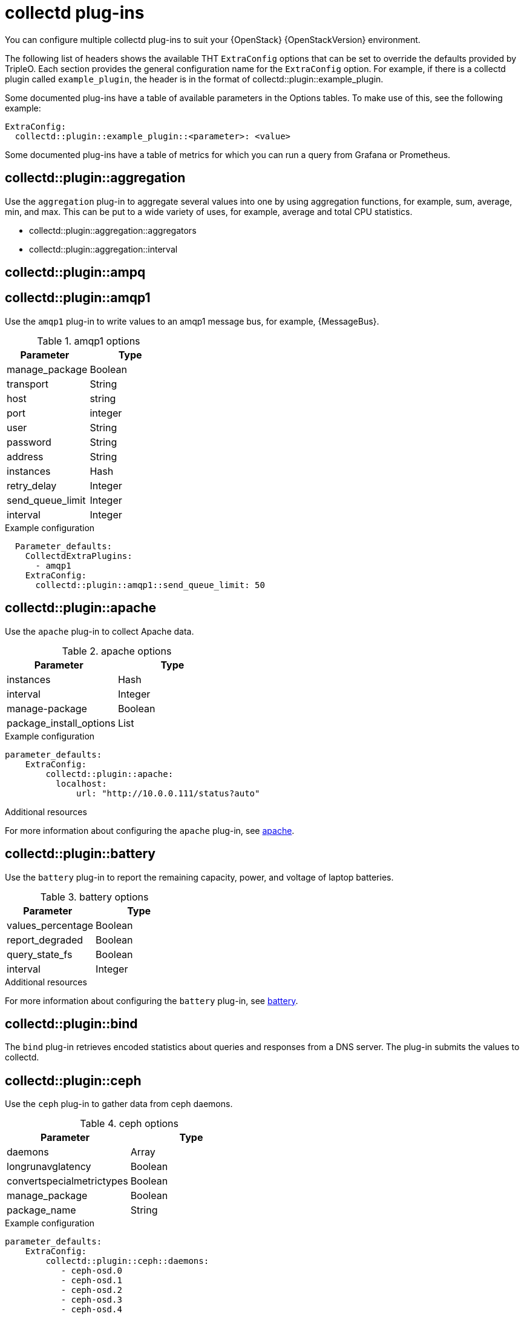 //:appendix-caption: Appendix
// Module included in the following assemblies:
//
// <List assemblies here, each on a new line>

// This module can be included from assemblies using the following include statement:
// include::<path>/ref_collectd-plugins.adoc[leveloffset=+1]

// The file name and the ID are based on the module title. For example:
// * file name: ref_my-reference-a.adoc
// * ID: [id='ref_my-reference-a_{context}']
// * Title: = My reference A
//
// The ID is used as an anchor for linking to the module. Avoid changing
// it after the module has been published to ensure existing links are not
// broken.
[id='collectd-plugins_{context}']
//
// The `context` attribute enables module reuse. Every module's ID includes
// {context}, which ensures that the module has a unique ID even if it is
// reused multiple times in a guide.
//:context: appendix
//
// In the title, include nouns that are used in the body text. This helps
// readers and search engines find information quickly.
//[appendix]
//[[appe-stf-collectd-plugins]]
= collectd plug-ins

ifeval::["{build}" == "downstream"]
[IMPORTANT]
Red Hat is currently updating the plug-in information in this guide for this release.
endif::[]

You can configure multiple collectd plug-ins to suit your {OpenStack} {OpenStackVersion} environment.

The following list of headers shows the available THT `ExtraConfig` options that can be set to override the defaults provided by TripleO. Each section provides the general configuration name for the `ExtraConfig` option. For example, if there is a collectd plugin called `example_plugin`, the header is in the format of collectd::plugin::example_plugin.

Some documented plug-ins have a table of available parameters in the Options tables. To make use of this, see the following example:
----
ExtraConfig:
  collectd::plugin::example_plugin::<parameter>: <value>
----

Some documented plug-ins have a table of metrics for which you can run a query from Grafana or Prometheus.

[discrete]
== collectd::plugin::aggregation

Use the `aggregation` plug-in to aggregate several values into one by using aggregation functions, for example, sum, average, min, and max. This can be put to a wide variety of uses, for example, average and total CPU statistics.

* collectd::plugin::aggregation::aggregators
* collectd::plugin::aggregation::interval

[discrete]
== collectd::plugin::ampq


[discrete]
== collectd::plugin::amqp1

Use the `amqp1` plug-in to write values to an amqp1 message bus, for example, {MessageBus}.

.Options

.amqp1 options
[cols="50%,50%"]
|===
|Parameter  |Type

|manage_package
|Boolean

|transport
|String

|host
|string

|port
|integer

|user
|String

|password
|String

|address
|String

|instances
|Hash

|retry_delay
|Integer

|send_queue_limit
|Integer

|interval
|Integer
|===

.Example configuration

----
  Parameter_defaults:
    CollectdExtraPlugins:
      - amqp1
    ExtraConfig:
      collectd::plugin::amqp1::send_queue_limit: 50
----

[discrete]
== collectd::plugin::apache

Use the `apache` plug-in to collect Apache data.

.apache options
[cols="50%,50%"]
|===
|Parameter  |Type

|instances |Hash

|interval |Integer

|manage-package |Boolean

|package_install_options |List

|===

.Example configuration
----
parameter_defaults:
    ExtraConfig:
        collectd::plugin::apache:
          localhost:
              url: "http://10.0.0.111/status?auto"
----


.Additional resources

For more information about configuring the `apache` plug-in, see https://collectd.org/documentation/manpages/collectd.conf.5.shtml#plugin_apache[apache].

[discrete]
== collectd::plugin::battery

Use the `battery` plug-in to report the remaining capacity, power, and voltage of laptop batteries.

.battery options
[cols="50%,50%"]
|===
|Parameter  |Type

|values_percentage |Boolean

|report_degraded |Boolean

|query_state_fs |Boolean

|interval | Integer
|===


.Additional resources

For more information about configuring the `battery` plug-in, see https://collectd.org/documentation/manpages/collectd.conf.5.shtml#plugin_ceph[battery].


[discrete]
== collectd::plugin::bind

The `bind` plug-in retrieves encoded statistics about queries and responses from a DNS server. The plug-in submits the values to collectd.

[discrete]
==  collectd::plugin::ceph

Use the `ceph` plug-in to gather data from ceph daemons.

.ceph options
[cols="50%,50%"]
|===
|Parameter  |Type

|daemons |Array

|longrunavglatency |Boolean

|convertspecialmetrictypes |Boolean

|manage_package |Boolean

|package_name |String
|===

.Example configuration
----
parameter_defaults:
    ExtraConfig:
        collectd::plugin::ceph::daemons:
           - ceph-osd.0
           - ceph-osd.1
           - ceph-osd.2
           - ceph-osd.3
           - ceph-osd.4
----

[NOTE]
If the OSDs do not exist on all nodes, you must still ensure that you list the OSDs.

[NOTE]
When you deploy collectd, the `ceph` plug-in is automatically added to ceph nodes. Adding the `ceph` plug-in on ceph nodes to `CollectdExtraPlugins` results in a deployment failure.

.Additional resources

For more information about configuring the `ceph` plug-in, see https://collectd.org/documentation/manpages/collectd.conf.5.shtml#plugin_ceph[ceph].



[discrete]
== collectd::plugins::cgroups

Use the `cgroups` plug-in to collect information for processes in a cgroup.

.cgroups options
[cols="50%,50%"]
|===
|Parameter  |Type

|ignore_selected
|Boolean

|interval
|Integer

|cgroups
|List
|===

.Additional resources

For more information about configuring the `cgroups` plug-in, see https://collectd.org/documentation/manpages/collectd.conf.5.shtml#plugin_cgroups[cgroups].

[discrete]
== collectd::plugin::chrony

[discrete]
== collectd::plugin::connectivity

[discrete]
== collectd::plugin::conntrack

* None
[discrete]
== collectd::plugin::contextswitch

* collectd::plugin::contextswitch::interval

[discrete]
== collectd::plugin::cpu

Use the `cpu` plug-in to monitor the amount of time spent by the CPU in various states, for example, executing user code, executing system code, waiting for IO-operations, and being idle.

The `cpu` plug-in does not collect percentages. It collects _jiffies_. A jiffy is not an absolute time interval unit and depends on the clock frequency of your hardware platform.

To get a percentage value, set the Boolean parameters `reportbycpu` and `reportbystate` to `true`, and then you can set the Boolean parameter `valuespercentage` to true.



.cpu metrics
[cols="20%,30%,50%"]
|===
|Name  |Description | Query

|idle
|Amount of idle time
|collectd_cpu_total{...,type_instance='idle'}

|interrupt
|CPU blocked by interrupts
|collectd_cpu_total{...,type_instance='interrupt'}

|nice
|Amount of time running low priority processes
|collectd_cpu_total{...,type_instance='nice'}

|softirq
|Amount of cycles spent in servicing interrupt requests
|collectd_cpu_total{...,type_instance='waitirq'}

|steal
|The percentage of time a virtual CPU waits for a real CPU while the hypervisor is servicing another virtual processor
|collectd_cpu_total{...,type_instance='steal'}

|system
|Amount spent on system level (kernel)
|collectd_cpu_total{...,type_instance='system'}

|user
|Jiffies used by user processes
|collectd_cpu_total{...,type_instance='user'}

|wait
|CPU waiting on outstanding I/O request
|collectd_cpu_total{...,type_instance='wait'}
|===

.cpu options
[cols="50%,50%"]
|===
|Parameter  |Type

|reportbystate
|Boolean

|valuespercentage
|Boolean

|reportbycpu
|Boolean

|reportnumcpu
|Boolean

|reportgueststate
|Boolean

|subtractgueststate
|Boolean

|interval
|Integer
|===

.Example configuration

----
parameter_defaults:
    CollectdExtraPlugins:
      - cpu
    ExtraConfig:
        collectd::plugin::cpu::reportbystate: true
----

.Additional resources

For more information about configuring the `cpu` plug-in, see https://collectd.org/documentation/manpages/collectd.conf.5.shtml#plugin_cpu[cpu plug-in].

[discrete]
== collectd::plugin::cpufreq
* None

[discrete]
== collectd::plugin::cpusleep

[discrete]
== collectd::plugin::csv

* collectd::plugin::csv::datadir
* collectd::plugin::csv::storerates
* collectd::plugin::csv::interval

[discrete]
== collectd::plugin::curl_json

[discrete]
== collectd::plugin::curl

[discrete]
== collectd::plugin::curl_xml

[discrete]
== collectd::plugin::dbi

[discrete]
== collectd::plugin::df

Use the `df` plug-in to collect file system usage information.

.df metrics
[cols="20%,30%,50%"]
|===
|Name  |Description | Query

|free
|Amount of free space
|collectd_df_df_complex{..., type_instance="free"}

|reserved
|reserved disk space
|collectd_df_df_complex{..., type_instance="reserved"}

|used
|used disk space
|collectd_df_df_complex{..., type_instance="used"}
|===


.df options
[cols="50%,50%"]
|===
|Parameter  |Type

|devices |Array

|fstypes |Array

|ignoreselected |Boolean

|mountpoints |Array

|reportbydevice |Boolean

|reportinodes |Boolean

|reportreserved |Boolean

|valuesabsolute |Boolean

|valuespercentage |Boolean

|===

.Example configuration

----
parameter_defaults:
    CollectdExtraPlugins:
      - df
    ExtraConfig:
        collectd::plugin::df::FStype: "ext4"
----

.Additional resources

For more information about configuring the `df` plug-in, see https://collectd.org/documentation/manpages/collectd.conf.5.shtml#plugin_df[df plug-in].

[discrete]
== collectd::plugin::disk

Use the `disk` plug-in to collect performance statistics of hard-disks and, if supported, partitions.

* collectd::plugin::disk::disks
* collectd::plugin::disk::ignoreselected
* collectd::plugin::disk::udevnameattr
* collectd::plugin::disk::interval

[discrete]
== collectd::plugin::dns

[discrete]
== collectd::plugin::dpdk_telemetry

[discrete]
== collectd::plugin::entropy

* collectd::plugin::entropy::interval

[discrete]
== collectd::plugin::ethstat

* collectd::plugin::ethstat::interfaces
* collectd::plugin::ethstat::maps
* collectd::plugin::ethstat::mappedonly
* collectd::plugin::ethstat::interval

[discrete]
== collectd::plugin::exec
* collectd::plugin::exec::commands
* collectd::plugin::exec::commands_defaults
* collectd::plugin::exec::globals
* collectd::plugin::exec::interval

[discrete]
== collectd::plugin::fhcount
* collectd::plugin::fhcount::valuesabsolute
* collectd::plugin::fhcount::valuespercentage
* collectd::plugin::fhcount::interval

[discrete]
== collectd::plugin::filecount
* collectd::plugin::filecount::directories
* collectd::plugin::filecount::interval

[discrete]
== collectd::plugin::fscache
* None

[discrete]
== collectd-hddtemp
* collectd::plugin::hddtemp::host
* collectd::plugin::hddtemp::port
* collectd::plugin::hddtemp::interval

[discrete]
== collectd-hugepages
* collectd::plugin::hugepages::report_per_node_hp
* collectd::plugin::hugepages::report_root_hp
* collectd::plugin::hugepages::values_pages
* collectd::plugin::hugepages::values_bytes
* collectd::plugin::hugepages::values_percentage
* collectd::plugin::hugepages::interval

[discrete]
== collectd::plugin::intel_pmu

[discrete]
== collectd::plugin::intel_rdt

[discrete]
== collectd::plugin::interface
* collectd::plugin::interface::interfaces
* collectd::plugin::interface::ignoreselected
* collectd::plugin::interface::reportinactive
* Collectd::plugin::interface::interval

[discrete]
== collectd::plugin::ipc
* None

[discrete]
== collectd::plugin::ipmi
* collectd::plugin::ipmi::ignore_selected
* collectd::plugin::ipmi::notify_sensor_add
* collectd::plugin::ipmi::notify_sensor_remove
* collectd::plugin::ipmi::notify_sensor_not_present
* collectd::plugin::ipmi::sensors
* collectd::plugin::ipmi::interval

[discrete]
== collectd::plugin::iptables

[discrete]
== collectd::plugin::irq
* collectd::plugin::irq::irqs
* collectd::plugin::irq::ignoreselected
* collectd::plugin::irq::interval

[discrete]
== collectd::plugin::load

Use the `load` plug-in to collect the system load and to get overview on  system use.

* collectd::plugin::load::report_relative
* collectd::plugin::load::interval

[discrete]
== collectd::plugin::logfile
* collectd::plugin::logfile::log_level
* collectd::plugin::logfile::log_file
* collectd::plugin::logfile::log_timestamp
* collectd::plugin::logfile::print_severity
* collectd::plugin::logfile::interval

[discrete]
== collectd::plugin::log_logstash

[discrete]
== collectd::plugin::madwifi

[discrete]
== collectd::plugin::match_empty_counter

[discrete]
== collectd::plugin::match_hashed

[discrete]
== collectd::plugin::match_regex

[discrete]
== collectd::plugin::match_timediff

[discrete]
== collectd::plugin::match_value

[discrete]
== collectd::plugin::mbmon

[discrete]
== collectd::plugin::mcelog

Use the `mcelog` plug-in to send notifications and statistics relevant to Machine Check Exceptions when they occur. Configure `mcelog` to run on the platform in daemon mode and ensure that logging capabilities are enabled.

.mcelog options
[cols="50%,50%"]
|===
|Parameter  |Type

|Mcelogfile |String

|Memory |Hash { mcelogclientsocket[string], persistentnotification[boolean] }

|===

.Example configuration
----
parameter_defaults:
    CollectdExtraPlugins: mcelog
    CollectdEnableMcelog: true
----

.Additional resources
* For more information about configuring the `mcelog` plug-in, see https://collectd.org/documentation/manpages/collectd.conf.5.shtml#plugin_mcelog[mcelog].

[discrete]
== collectd::plugin::md

[discrete]
== collectd::plugin::memcachec

[discrete]
== collectd::plugin::memcached

* collectd::plugin::memcached::instances
* collectd::plugin::memcached::interval

[discrete]
== collectd::plugin::memory

* collectd::plugin::memory::valuesabsolute
* collectd::plugin::memory::valuespercentage
* collectd::plugin::memory::interval
collectd-multimeter

[discrete]
== collectd::plugin::multimeter

[discrete]
== collectd::plugin::mysql

* collectd::plugin::mysql::interval

[discrete]
== collectd::plugin::netlink
* collectd::plugin::netlink::interfaces
* collectd::plugin::netlink::verboseinterfaces
* collectd::plugin::netlink::qdiscs
* collectd::plugin::netlink::classes
* collectd::plugin::netlink::filters
* collectd::plugin::netlink::ignoreselected
* collectd::plugin::netlink::interval

[discrete]
== collectd::plugin::network

* collectd::plugin::network::timetolive
* collectd::plugin::network::maxpacketsize
* collectd::plugin::network::forward
* collectd::plugin::network::reportstats
* collectd::plugin::network::listeners
* collectd::plugin::network::servers
* collectd::plugin::network::interval

[discrete]
== collectd::plugin::nfs
* collectd::plugin::nfs::interval

[discrete]
== collectd::plugin::notify_nagios

[discrete]
== collectd::plugin::ntpd

* collectd::plugin::ntpd::host
* collectd::plugin::ntpd::port
* collectd::plugin::ntpd::reverselookups
* collectd::plugin::ntpd::includeunitid
* collectd::plugin::ntpd::interval

[discrete]
== collectd::plugin::numa
* None

[discrete]
== collectd::plugin::olsrd

[discrete]
== collectd::plugin::openldap

[discrete]
== collectd::plugin::openvpn

* collectd::plugin::openvpn::statusfile
* collectd::plugin::openvpn::improvednamingschema
* collectd::plugin::openvpn::collectcompression
* collectd::plugin::openvpn::collectindividualusers
* collectd::plugin::openvpn::collectusercount
* collectd::plugin::openvpn::interval

[discrete]
== collectd::plugin::ovs_stats

Use the `ovs_stats` plug-in to collect statistics of OVS connected interfaces. This plug-in uses the OVSDB management protocol (RFC7047) monitor mechanism to get statistics from OVSDB.

.ovs_stats options
[cols="50%,50%"]
|===
|Parameter  |Type

|address
|String

|bridges
|List

|port
|Integer

|socket
|String
|===


.Example configuration

----
    parameter_defaults:
        CollectdExtraPlugins:
          - ovs_stats
        ExtraConfig:
          collectd::plugin::ovs_stats::socket: '/run/openvswitch/db.sock'
----

.Additional resources

* For more information about configuring the `ovs_stats` plug-in, see https://collectd.org/documentation/manpages/collectd.conf.5.shtml#plugin_ovs_stats[ovs_stats].

[discrete]
== collectd::plugin::pcie_errors

Use the `pcie_errors` plug-in to poll PCI config space for baseline and Advanced Error Reporting (AER) errors, and to parse syslog for AER events. Errors are reported through notifications.

.pcie_errors options
[cols="50%,50%"]
|===
|Parameter  |Type

|source |Enum (sysfs, proc)

|access |String

|reportmasked |Boolean

|persistent_notifications |Boolean
|===

.Example configuration

----
parameter_defaults:
    CollectdExtraPlugins:
       - pcie_errors
----

.Additional resources

* For more information about configuring the `pcie_errors` plug-in, see https://github.com/collectd/collectd/blob/main/src/collectd.conf.pod#plugin-pcie_errors[pcie_errors upstream].

[discrete]
== collectd::plugin::ping
* collectd::plugin::ping::hosts
* collectd::plugin::ping::timeout
* collectd::plugin::ping::ttl
* collectd::plugin::ping::source_address
* collectd::plugin::ping::device
* collectd::plugin::ping::max_missed
* collectd::plugin::ping::size
* collectd::plugin::ping::interval

[discrete]
== collectd::plugin::powerdns
* collectd::plugin::powerdns::interval
* collectd::plugin::powerdns::servers
* collectd::plugin::powerdns::recursors
* collectd::plugin::powerdns::local_socket
* collectd::plugin::powerdns::interval

[discrete]
== collectd::plugin::processes
* collectd::plugin::processes::processes
* collectd::plugin::processes::process_matches
* collectd::plugin::processes::collect_context_switch
* collectd::plugin::processes::collect_file_descriptor
* collectd::plugin::processes::collect_memory_maps
* collectd::plugin::powerdns::interval

[discrete]
== collectd::plugin::protocols
* collectd::plugin::protocols::ignoreselected
* collectd::plugin::protocols::values

[discrete]
== collectd::plugin::python

[discrete]
== collectd::plugin::sensors

[discrete]
== collectd::plugin::serial

[discrete]
== collectd::plugin::smart

* collectd::plugin::smart::disks
* collectd::plugin::smart::ignoreselected
* collectd::plugin::smart::interval

[discrete]
== collectd::plugin::snmp

[discrete]
== collectd::plugin::snmp_agent

Use the `snmp_agent` plug-in as an SNMP subagent to map collectd metrics to relevant OIDs. The snmp agent also requires a running snmpd service.

.Example configuration:

----
parameter_defaults:
    CollectdExtraPlugins:
        snmp_agent
resource_registry:
    OS::TripleO::Services::Snmp: /usr/share/openstack-tripleo-heat-
templates/deployment/snmp/snmp-baremetal-puppet.yaml
----

.Additional resources:

For more information about how to configure `snmp_agent`, see  https://collectd.org/documentation/manpages/collectd.conf.5.shtml#plugin_snmp_agent[snmp_agent].

[discrete]
== collectd::plugin::statsd
* collectd::plugin::statsd::host
* collectd::plugin::statsd::port
* collectd::plugin::statsd::deletecounters
* collectd::plugin::statsd::deletetimers
* collectd::plugin::statsd::deletegauges
* collectd::plugin::statsd::deletesets
* collectd::plugin::statsd::countersum
* collectd::plugin::statsd::timerpercentile
* collectd::plugin::statsd::timerlower
* collectd::plugin::statsd::timerupper
* collectd::plugin::statsd::timersum
* collectd::plugin::statsd::timercount
* collectd::plugin::statsd::interval

[discrete]
== collectd::plugin::swap
* collectd::plugin::swap::reportbydevice
* collectd::plugin::swap::reportbytes
* collectd::plugin::swap::valuesabsolute
* collectd::plugin::swap::valuespercentage
* collectd::plugin::swap::reportio
* collectd::plugin::swap::interval

[discrete]
== collectd::plugin::sysevent

[discrete]
== collectd::plugin::syslog

* collectd::plugin::syslog::log_level
* collectd::plugin::syslog::notify_level
* collectd::plugin::syslog::interval

[discrete]
== collectd::plugin::table

* collectd::plugin::table::tables
* collectd::plugin::table::interval

[discrete]
== collectd::plugin::tail

* collectd::plugin::tail::files
* collectd::plugin::tail::interval

[discrete]
== collectd::plugin::tail_csv
* collectd::plugin::tail_csv::metrics
* collectd::plugin::tail_csv::files

[discrete]
== collectd::plugin::target_notification

[discrete]
== collectd::plugin::target_replace

[discrete]
== collectd::plugin::target_scale

[discrete]
== collectd::plugin::target_set

[discrete]
== collectd::plugin::target_v5upgrade

[discrete]
== collectd::plugin::tcpconns

* collectd::plugin::tcpconns::localports
* collectd::plugin::tcpconns::remoteports
* collectd::plugin::tcpconns::listening
* collectd::plugin::tcpconns::allportssummary
* collectd::plugin::tcpconns::interval

[discrete]
== collectd::plugin::ted

[discrete]
== collectd::plugin::thermal

* collectd::plugin::thermal::devices
* collectd::plugin::thermal::ignoreselected
* collectd::plugin::thermal::interval

[discrete]
== collectd::plugin::threshold
* collectd::plugin::threshold::types
* collectd::plugin::threshold::plugins
* collectd::plugin::threshold::hosts
* collectd::plugin::threshold::interval

[discrete]
== collectd::plugin::turbostat
* collectd::plugin::turbostat::core_c_states
* collectd::plugin::turbostat::package_c_states
* collectd::plugin::turbostat::system_management_interrupt
* collectd::plugin::turbostat::digital_temperature_sensor
* collectd::plugin::turbostat::tcc_activation_temp
* collectd::plugin::turbostat::running_average_power_limit
* collectd::plugin::turbostat::logical_core_names

[discrete]
== collectd::plugin::unixsock

[discrete]
== collectd::plugin::uptime

* collectd::plugin::uptime::interval

[discrete]
== collectd::plugin::users
* collectd::plugin::users::interval

[discrete]
== collectd::plugin::uuid
* collectd::plugin::uuid::uuid_file
* collectd::plugin::uuid::interval

[discrete]
== collectd::plugin::virt

Use the `virt` plug-in to collect CPU, disk, network load and other metrics for virtual machines on the host. Metrics are collected through the `libvirt` API.

.virt options
[cols="50%,50%"]
|===
|Parameter  |Type

|connection |String

|refresh_interval |Hash

|domain |String

|block_device |String

|interface_device |String

|ignore_selected |Boolean

|plugin_instance_format |String

|hostname_format |String

|interface_format |String

|extra_stats |String

|===

.Example configuration

----
ExtraConfig:
    collectd::plugin::virt::plugin_instance_format: name
----

.Additional resources

For more information about configuring the `virt` plug-in, see https://collectd.org/documentation/manpages/collectd.conf.5.shtml#plugin_virt[virt].

[discrete]
== collectd::plugin::vmem

* collectd::plugin::vmem::verbose
* collectd::plugin::vmem::interval

[discrete]
== collectd::plugin::vserver

[discrete]
== collectd::plugin::wireless

[discrete]
== collectd::plugin::write_graphite

* collectd::plugin::write_graphite::carbons
* collectd::plugin::write_graphite::carbon_defaults
* collectd::plugin::write_graphite::globals

[discrete]
== collectd::plugin::write_http

Use the `write_http` output plug-in to submit values to an HTTP server by using POST requests and encoding metrics with JSON or using the `PUTVAL` command.

.write_http options
[cols="50%,50%"]
|===
|Parameter  |Type

|ensure
|Enum['present', 'absent']

|nodes
|Hash[String, Hash[String, Scalar]]

|urls
|Hash[String, Hash[String, Scalar]]

|manage_package
|Boolean

|===

.Example configuration

----
parameter_defaults:
    CollectdExtraPlugins:
      - write_http
    ExtraConfig:
        collectd::plugin::write_http::nodes:
            collectd:
                url: “http://collectd.tld.org/collectd”
                metrics: true
                header: “X-Custom-Header: custom_value"
----

.Additional resources

* For more information about configuring the `write_http` plug-in, see https://collectd.org/wiki/index.php/Plugin:Write_HTTP[write_http].

[discrete]
== collectd::plugin::write_kafka

Use the `write_kafka` plug-in to send values to a Kafka topic. The configuration of the `write_kafka` plug-in consists of one or more topic blocks. Each block is given a unique name and specifies one Kafka producer. Inside the topic block, the following per-topic options are understood:

.write_kafka options
[cols="50%,50%"]
|===
|Parameter  |Type

|kafka_hosts |Array[String]

|kafka_port |Integer

|topics |Hash

|properties |Hash

|meta |Hash

|===

.Example configuration:

----
parameter_defaults:
    CollectdExtraPlugins:
       - write_kafka
    ExtraConfig:
      collectd::plugin::write_kafka::kafka_hosts:
        - nodeA
        - nodeB
      collectd::plugin::write_kafka::topics:
        some_events:
          format: JSON

----

.Additional resources:

For more information about how to configure the `write_kafka` plug-in, see https://collectd.org/documentation/manpages/collectd.conf.5.shtml#plugin_write_kafka[write_kafka].

[discrete]
== collectd::plugin::write_log

* collectd::plugin::write_log::format

[discrete]
== collectd::plugin::zfs_arc

* None


ifdef::parent-context[:context: {parent-context}]
ifndef::parent-context[:!context:]
